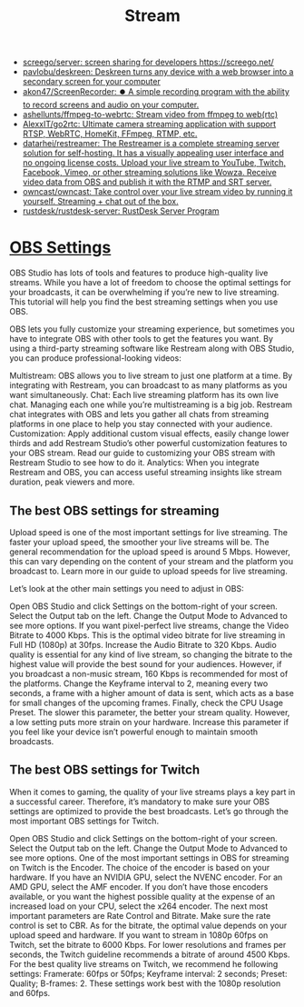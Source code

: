 :PROPERTIES:
:ID:       4e37dca1-f4ac-460f-b1a1-337f48693e38
:END:
#+title: Stream

- [[https://github.com/screego/server][screego/server: screen sharing for developers https://screego.net/]]
- [[https://github.com/pavlobu/deskreen][pavlobu/deskreen: Deskreen turns any device with a web browser into a secondary screen for your computer]]
- [[https://github.com/akon47/ScreenRecorder][akon47/ScreenRecorder: ⏺️ A simple recording program with the ability to record screens and audio on your computer.]]
- [[https://github.com/ashellunts/ffmpeg-to-webrtc][ashellunts/ffmpeg-to-webrtc: Stream video from ffmpeg to web(rtc)]]
- [[https://github.com/AlexxIT/go2rtc][AlexxIT/go2rtc: Ultimate camera streaming application with support RTSP, WebRTC, HomeKit, FFmpeg, RTMP, etc.]]
- [[https://github.com/datarhei/restreamer][datarhei/restreamer: The Restreamer is a complete streaming server solution for self-hosting. It has a visually appealing user interface and no ongoing license costs. Upload your live stream to YouTube, Twitch, Facebook, Vimeo, or other streaming solutions like Wowza. Receive video data from OBS and publish it with the RTMP and SRT server.]]
- [[https://github.com/owncast/owncast][owncast/owncast: Take control over your live stream video by running it yourself. Streaming + chat out of the box.]]
- [[https://github.com/rustdesk/rustdesk-server][rustdesk/rustdesk-server: RustDesk Server Program]]

* [[https://restream.io/integrations/obs-studio/the-best-obs-settings-for-streaming/][OBS Settings]]

OBS Studio has lots of tools and features to produce high-quality live streams. While you have a lot of freedom to choose the optimal settings for your broadcasts, it can be overwhelming if you’re new to live streaming. This tutorial will help you find the best streaming settings when you use OBS.

OBS lets you fully customize your streaming experience, but sometimes you have to integrate OBS with other tools to get the features you want. By using a third-party streaming software like Restream along with OBS Studio, you can produce professional-looking videos:

    Multistream: OBS allows you to live stream to just one platform at a time. By integrating with Restream, you can broadcast to as many platforms as you want simultaneously.
    Chat: Each live streaming platform has its own live chat. Managing each one while you’re multistreaming is a big job. Restream chat integrates with OBS and lets you gather all chats from streaming platforms in one place to help you stay connected with your audience.
    Customization: Apply additional custom visual effects, easily change lower thirds and add Restream Studio’s other powerful customization features to your OBS stream. Read our guide to customizing your OBS stream with Restream Studio to see how to do it.
    Analytics: When you integrate Restream and OBS, you can access useful streaming insights like stream duration, peak viewers and more.

** The best OBS settings for streaming

Upload speed is one of the most important settings for live streaming. The faster your upload speed, the smoother your live streams will be. The general recommendation for the upload speed is around 5 Mbps. However, this can vary depending on the content of your stream and the platform you broadcast to. Learn more in our guide to upload speeds for live streaming.

Let’s look at the other main settings you need to adjust in OBS:

    Open OBS Studio and click Settings on the bottom-right of your screen. Select the Output tab on the left.
    Change the Output Mode to Advanced to see more options.
    If you want pixel-perfect live streams, change the Video Bitrate to 4000 Kbps. This is the optimal video bitrate for live streaming in Full HD (1080p) at 30fps.
    Increase the Audio Bitrate to 320 Kbps. Audio quality is essential for any kind of live stream, so changing the bitrate to the highest value will provide the best sound for your audiences. However, if you broadcast a non-music stream, 160 Kbps is recommended for most of the platforms.
    Change the Keyframe interval to 2, meaning every two seconds, a frame with a higher amount of data is sent, which acts as a base for small changes of the upcoming frames.
    Finally, check the CPU Usage Preset. The slower this parameter, the better your stream quality. However, a low setting puts more strain on your hardware. Increase this parameter if you feel like your device isn’t powerful enough to maintain smooth broadcasts.

** The best OBS settings for Twitch

When it comes to gaming, the quality of your live streams plays a key part in a successful career. Therefore, it’s mandatory to make sure your OBS settings are optimized to provide the best broadcasts. Let’s go through the most important OBS settings for Twitch.

    Open OBS Studio and click Settings on the bottom-right of your screen. Select the Output tab on the left.
    Change the Output Mode to Advanced to see more options.
    One of the most important settings in OBS for streaming on Twitch is the Encoder. The choice of the encoder is based on your hardware. If you have an NVIDIA GPU, select the NVENC encoder. For an AMD GPU, select the AMF encoder. If you don’t have those encoders available, or you want the highest possible quality at the expense of an increased load on your CPU, select the x264 encoder.
    The next most important parameters are Rate Control and Bitrate. Make sure the rate control is set to CBR. As for the bitrate, the optimal value depends on your upload speed and hardware. If you want to stream in 1080p 60fps on Twitch, set the bitrate to 6000 Kbps. For lower resolutions and frames per seconds, the Twitch guideline recommends a bitrate of around 4500 Kbps.
    For the best quality live streams on Twitch, we recommend he following settings: Framerate: 60fps or 50fps; Keyframe interval: 2 seconds; Preset: Quality; B-frames: 2. These settings work best with the 1080p resolution and 60fps.
